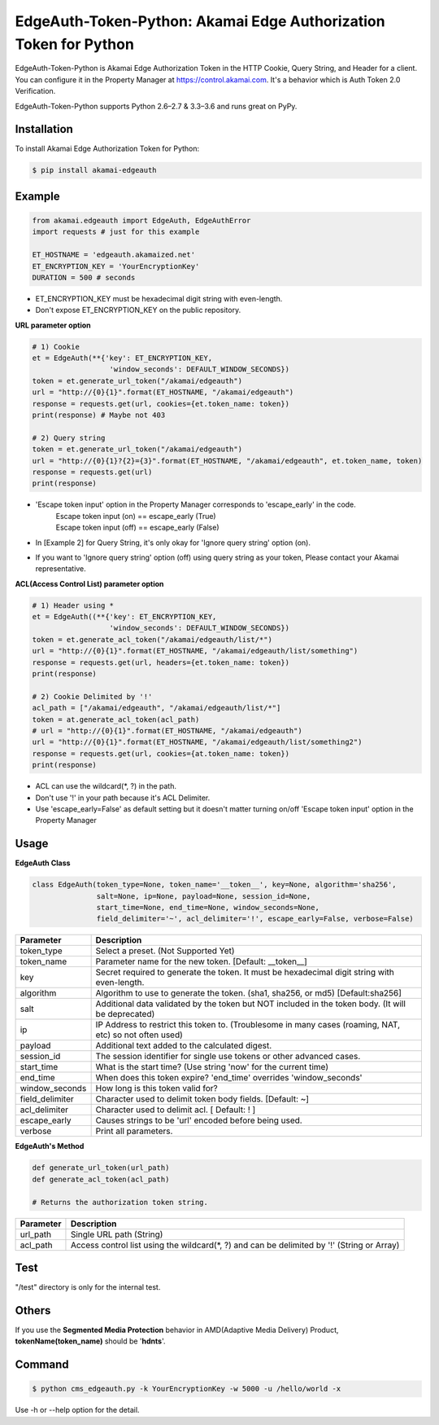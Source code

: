 EdgeAuth-Token-Python: Akamai Edge Authorization Token for Python
=================================================================

.. image:: https://img.shields.io/pypi/v/akamai-edgeauth.svg
    :target: https://pypi.python.org/pypi/akamai-edgeauth

.. image:: https://travis-ci.org/akamai/EdgeAuth-Token-Python.svg?branch=master
    :target: https://travis-ci.org/akamai/EdgeAuth-Token-Python

.. image:: http://img.shields.io/:license-apache-blue.svg 
    :target: https://github.com/akamai/EdgeAuth-Token-Python/blob/master/LICENSE


EdgeAuth-Token-Python is Akamai Edge Authorization Token in the HTTP Cookie, Query String, and Header for a client.
You can configure it in the Property Manager at https://control.akamai.com.
It's a behavior which is Auth Token 2.0 Verification.  

EdgeAuth-Token-Python supports Python 2.6–2.7 & 3.3–3.6 and runs great on PyPy.

.. image:: https://github.com/AstinCHOI/akamai-asset/blob/master/edgeauth/edgeauth.png?raw=true
    :align: center


Installation
------------

To install Akamai Edge Authorization Token for Python:  

.. code-block:: bash

    $ pip install akamai-edgeauth


Example
-------

.. code-block:: python

    from akamai.edgeauth import EdgeAuth, EdgeAuthError
    import requests # just for this example

    ET_HOSTNAME = 'edgeauth.akamaized.net'
    ET_ENCRYPTION_KEY = 'YourEncryptionKey' 
    DURATION = 500 # seconds


* ET_ENCRYPTION_KEY must be hexadecimal digit string with even-length.
* Don't expose ET_ENCRYPTION_KEY on the public repository.


**URL parameter option**

.. code-block:: python

    # 1) Cookie
    et = EdgeAuth(**{'key': ET_ENCRYPTION_KEY, 
                      'window_seconds': DEFAULT_WINDOW_SECONDS})
    token = et.generate_url_token("/akamai/edgeauth")
    url = "http://{0}{1}".format(ET_HOSTNAME, "/akamai/edgeauth")
    response = requests.get(url, cookies={et.token_name: token})
    print(response) # Maybe not 403

    # 2) Query string
    token = et.generate_url_token("/akamai/edgeauth")
    url = "http://{0}{1}?{2}={3}".format(ET_HOSTNAME, "/akamai/edgeauth", et.token_name, token)
    response = requests.get(url)
    print(response)

* 'Escape token input' option in the Property Manager corresponds to 'escape_early' in the code.
    | Escape token input (on) == escape_early (True)
    | Escape token input (off) == escape_early (False)
* In [Example 2] for Query String, it's only okay for 'Ignore query string' option (on).
* If you want to 'Ignore query string' option (off) using query string as your token, Please contact your Akamai representative.


**ACL(Access Control List) parameter option**

.. code-block:: python

    # 1) Header using *
    et = EdgeAuth((**{'key': ET_ENCRYPTION_KEY, 
                      'window_seconds': DEFAULT_WINDOW_SECONDS})
    token = et.generate_acl_token("/akamai/edgeauth/list/*")
    url = "http://{0}{1}".format(ET_HOSTNAME, "/akamai/edgeauth/list/something")
    response = requests.get(url, headers={et.token_name: token})
    print(response)

    # 2) Cookie Delimited by '!'
    acl_path = ["/akamai/edgeauth", "/akamai/edgeauth/list/*"]
    token = at.generate_acl_token(acl_path)
    # url = "http://{0}{1}".format(ET_HOSTNAME, "/akamai/edgeauth")
    url = "http://{0}{1}".format(ET_HOSTNAME, "/akamai/edgeauth/list/something2")
    response = requests.get(url, cookies={at.token_name: token})
    print(response)

* ACL can use the wildcard(\*, ?) in the path.
* Don't use '!' in your path because it's ACL Delimiter.
* Use 'escape_early=False' as default setting but it doesn't matter turning on/off 'Escape token input' option in the Property Manager
  

Usage
-----
**EdgeAuth Class**

.. code-block:: python

    class EdgeAuth(token_type=None, token_name='__token__', key=None, algorithm='sha256',
                   salt=None, ip=None, payload=None, session_id=None, 
                   start_time=None, end_time=None, window_seconds=None,
                   field_delimiter='~', acl_delimiter='!', escape_early=False, verbose=False)

====================  ===================================================================================================
 Parameter             Description
====================  ===================================================================================================
 token_type            Select a preset. (Not Supported Yet)  
 token_name            Parameter name for the new token. [Default: __token__]
 key                   Secret required to generate the token. It must be hexadecimal digit string with even-length.
 algorithm             Algorithm to use to generate the token. (sha1, sha256, or md5) [Default:sha256]
 salt                  Additional data validated by the token but NOT included in the token body. (It will be deprecated)
 ip                    IP Address to restrict this token to. (Troublesome in many cases (roaming, NAT, etc) so not often used)
 payload               Additional text added to the calculated digest.
 session_id            The session identifier for single use tokens or other advanced cases.
 start_time            What is the start time? (Use string 'now' for the current time)
 end_time              When does this token expire? 'end_time' overrides 'window_seconds'
 window_seconds        How long is this token valid for?
 field_delimiter       Character used to delimit token body fields. [Default: ~]
 acl_delimiter         Character used to delimit acl. [ Default: ! ]
 escape_early          Causes strings to be 'url' encoded before being used.
 verbose               Print all parameters.
====================  ===================================================================================================

**EdgeAuth's Method**

.. code-block:: python

    def generate_url_token(url_path)
    def generate_acl_token(acl_path)

    # Returns the authorization token string.

+----------------+--------------------------------------------------------------------------------------------+
| Parameter      | Description                                                                                |
+================+============================================================================================+
| url_path       | Single URL path (String)                                                                   |
+----------------+--------------------------------------------------------------------------------------------+
| acl_path       | Access control list using the wildcard(\*, ?) and can be delimited by '!' (String or Array)|
+----------------+--------------------------------------------------------------------------------------------+


Test
----
"/test" directory is only for the internal test.


Others
------
If you use the **Segmented Media Protection** behavior in AMD(Adaptive Media Delivery) Product, **tokenName(token_name)** should be '**hdnts**'.

.. image:: https://github.com/AstinCHOI/akamai-asset/blob/master/edgeauth/segmented_media_protection.png?raw=true
    :align: center


Command
-------

.. code-block:: bash

    $ python cms_edgeauth.py -k YourEncryptionKey -w 5000 -u /hello/world -x

Use -h or --help option for the detail.
